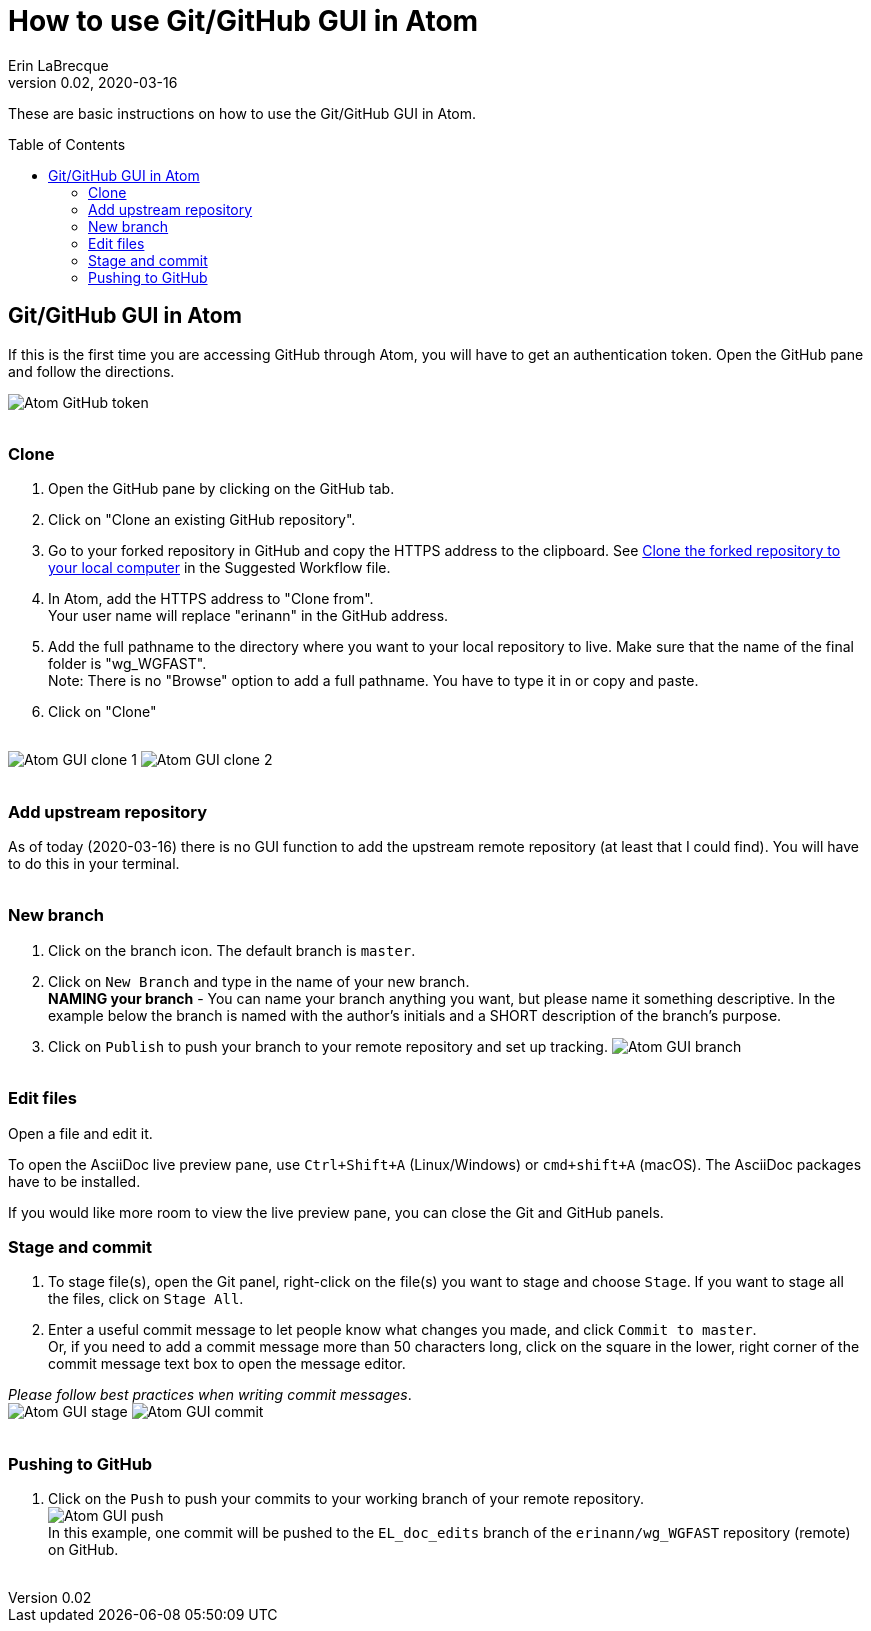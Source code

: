 = How to use Git/GitHub GUI in Atom
Erin LaBrecque
:revnumber: 0.02
:revdate: 2020-03-16
:imagesdir: images\
:toc: preamble
:toclevels: 4
ifdef::env-github[]
:tip-caption: :bulb:
:note-caption: :information_source:
:important-caption: :heavy_exclamation_mark:
:caution-caption: :fire:
:warning-caption: :warning:
endif::[]

These are basic instructions on how to use the Git/GitHub GUI in Atom.


== Git/GitHub GUI in Atom
If this is the first time you are accessing GitHub through Atom, you will have to get an authentication token. Open the GitHub pane and follow the directions.

image:Atom_GitHub_token.png[] +
{empty} +

=== Clone
1. Open the GitHub pane by clicking on the GitHub tab. +
2. Click on "Clone an existing GitHub repository". +
3. Go to your forked repository in GitHub and copy the HTTPS address to the clipboard. See <<2_suggested_workflow.adoc#Clone the forked repository to your local computer,Clone the forked repository to your local computer>> in the Suggested Workflow file. +
4. In Atom, add the HTTPS address to "Clone from". +
Your user name will replace "erinann" in the GitHub address. +
5. Add the full pathname to the directory where you want to your local repository to live. Make sure that the name of the final folder is "wg_WGFAST". +
Note: There is no "Browse" option to add a full pathname. You have to type it in or copy and paste. +
6. Click on "Clone" +
{empty} +

image:Atom_GUI_clone_1.png[]
image:Atom_GUI_clone_2.png[] +
{empty} +

=== Add upstream repository
As of today (2020-03-16) there is no GUI function to add the upstream remote repository (at least that I could find). You will have to do this in your terminal. +
{empty} +

=== New branch
1. Click on the branch icon. The default branch is `master`. +
2. Click on `New Branch` and type in the name of your new branch. +
*NAMING your branch* - You can name your branch anything you want, but please name it something descriptive. In the example below the branch is named with the author's initials and a SHORT description of the branch's purpose. +
3. Click on `Publish` to push your branch to your remote repository and set up tracking.
image:Atom_GUI_branch.png[] +
{empty} +

=== Edit files
Open a file and edit it. +

To open the AsciiDoc live preview pane, use `Ctrl+Shift+A` (Linux/Windows) or `cmd+shift+A` (macOS). The AsciiDoc packages have to be installed.

If you would like more room to view the live preview pane, you can close the Git and GitHub panels.
{empty} +

=== Stage and commit
1. To stage file(s), open the Git panel, right-click on the file(s) you want to stage and choose `Stage`. If you want to stage all the files, click on `Stage All`.
2. Enter a useful commit message to let people know what changes you made, and click `Commit to master`. +
Or, if you need to add a commit message more than 50 characters long, click on the square in the lower, right corner of the commit message text box to open the message editor. +

_Please follow best practices when writing commit messages_. +
image:Atom_GUI_stage.png[]
image:Atom_GUI_commit.png[] +
{empty} +

=== Pushing to GitHub
1. Click on the `Push` to push your commits to your working branch of your remote repository. +
image:Atom_GUI_push.png[] +
In this example, one commit will be pushed to the `EL_doc_edits` branch of the `erinann/wg_WGFAST` repository (remote) on GitHub. +
{empty} +
